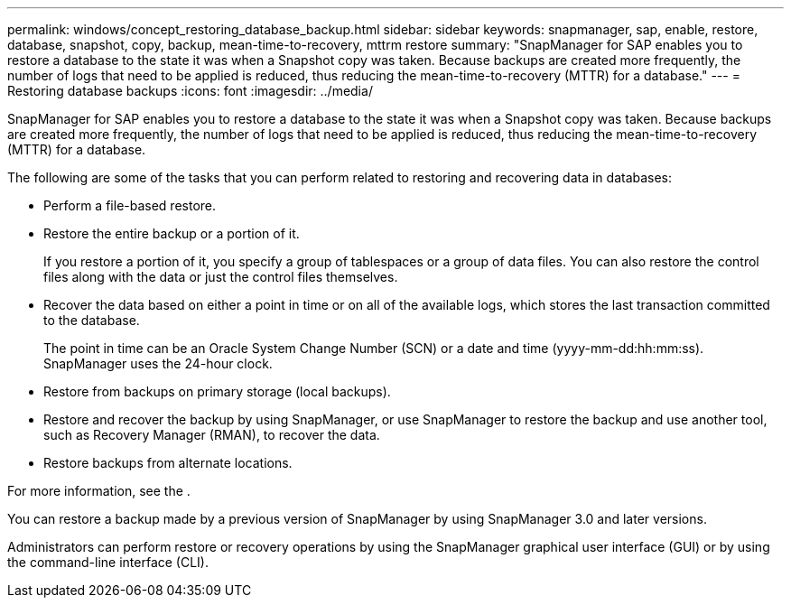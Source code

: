 ---
permalink: windows/concept_restoring_database_backup.html
sidebar: sidebar
keywords: snapmanager, sap, enable, restore, database, snapshot, copy, backup, mean-time-to-recovery, mttrm restore
summary: "SnapManager for SAP enables you to restore a database to the state it was when a Snapshot copy was taken. Because backups are created more frequently, the number of logs that need to be applied is reduced, thus reducing the mean-time-to-recovery (MTTR) for a database."
---
= Restoring database backups
:icons: font
:imagesdir: ../media/

[.lead]
SnapManager for SAP enables you to restore a database to the state it was when a Snapshot copy was taken. Because backups are created more frequently, the number of logs that need to be applied is reduced, thus reducing the mean-time-to-recovery (MTTR) for a database.

The following are some of the tasks that you can perform related to restoring and recovering data in databases:

* Perform a file-based restore.
* Restore the entire backup or a portion of it.
+
If you restore a portion of it, you specify a group of tablespaces or a group of data files. You can also restore the control files along with the data or just the control files themselves.

* Recover the data based on either a point in time or on all of the available logs, which stores the last transaction committed to the database.
+
The point in time can be an Oracle System Change Number (SCN) or a date and time (yyyy-mm-dd:hh:mm:ss). SnapManager uses the 24-hour clock.

* Restore from backups on primary storage (local backups).
* Restore and recover the backup by using SnapManager, or use SnapManager to restore the backup and use another tool, such as Recovery Manager (RMAN), to recover the data.
* Restore backups from alternate locations.

For more information, see the .

You can restore a backup made by a previous version of SnapManager by using SnapManager 3.0 and later versions.

Administrators can perform restore or recovery operations by using the SnapManager graphical user interface (GUI) or by using the command-line interface (CLI).
